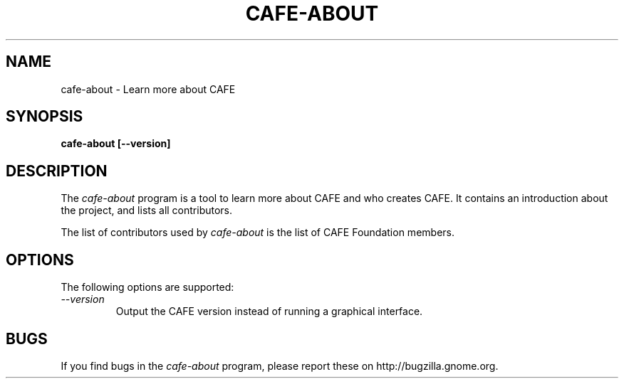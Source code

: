 .\"
.\" cafe-about manual page.
.\" (C) 2010 Vincent Untz (vuntz@gnome.org)
.\"
.TH CAFE-ABOUT 1 "CAFE"
.SH NAME
cafe-about \- Learn more about CAFE
.SH SYNOPSIS
.B cafe-about [\-\-version]
.SH DESCRIPTION
The \fIcafe-about\fP program is a tool to learn more about CAFE and
who creates CAFE. It contains an introduction about the project, and
lists all contributors.
.PP
The list of contributors used by \fIcafe-about\fP is the list of
CAFE Foundation members.
.SH OPTIONS
The following options are supported:
.TP
.I "--version"
Output the CAFE version instead of running a graphical interface.
.SH BUGS
If you find bugs in the \fIcafe-about\fP program, please report
these on http://bugzilla.gnome.org.
